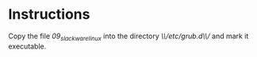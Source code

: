 * Instructions
Copy the file /09_slackware_linux/ into the directory /\\/etc/grub.d\\// and
mark it executable.
